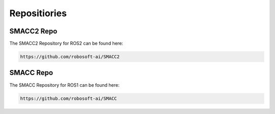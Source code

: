 Repositiories
=====

SMACC2 Repo
----------------

The SMACC2 Repository for ROS2 can be found here:

.. code-block:: console

   https://github.com/robosoft-ai/SMACC2

SMACC Repo
------------

The SMACC Repository for ROS1 can be found here:

.. code-block:: console

   https://github.com/robosoft-ai/SMACC




